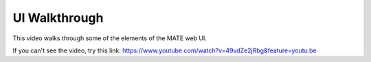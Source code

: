 ##############
UI Walkthrough
##############

This video walks through some of the elements of the MATE web UI.

.. raw:: html
   :file: include/ui-walkthrough-iframe.html


If you can't see the video, try this link: https://www.youtube.com/watch?v=49vdZe2jRbg&feature=youtu.be
